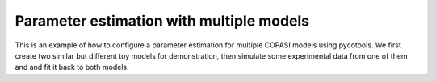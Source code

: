 Parameter estimation with multiple models
=========================================
This is an example of how to configure a parameter estimation for multiple COPASI models using pycotools. We first create two similar but different toy models for demonstration, then simulate some experimental data from one of them and and fit it back to both models.

.. highlight:: python

    import os, glob
    import pandas, numpy
    import matplotlib.pyplot as plt
    import seaborn
    from pycotools3 import model, tasks, viz
    
    # set seaborn context
    seaborn.set_context(context='talk')

    ## Choose a directory for our model and analysis
    working_directory = os.path.abspath('')

    model1_string = """
    model model1()

        R1:   => A ; k1*S;
        R2: A =>   ; k2*A;
        R3:   => B ; k3*A;
        R4: B =>   ; k4*B*C; //feedback term
        R5:   => C ; k5*B;
        R6: C =>   ; k6*C;

        S = 1;
        k1 = 0.1;
        k2 = 0.1;
        k3 = 0.1;
        k4 = 0.1;
        k5 = 0.1;
        k6 = 0.1;
    end
    """

    model2_string = """
    model model2()
        R1:   => A ; k1*S;
        R2: A =>   ; k2*A*C; //feedback term
        R3:   => B ; k3*A;
        R4: B =>   ; k4*B;
        R5:   => C ; k5*B;
        R6: C =>   ; k6*C;

        S = 1;
        k1 = 0.1;
        k2 = 0.1;
        k3 = 0.1;
        k4 = 0.1;
        k5 = 0.1;
        k6 = 0.1;
    end
    """
    # create paths to where we want the two models
    copasi_file1 = os.path.join(working_directory, 'model1.cps')
    copasi_file2 = os.path.join(working_directory, 'model2.cps')

    # Assemble into lists
    antimony_strings = [model1_string, model2_string]
    copasi_files = [copasi_file1, copasi_file2]

    # create models
    model_list = []
    for i in range(len(copasi_files)):
        model_list.append(model.loada(antimony_strings[i], copasi_files[i])

    ## simulate some data, returns a pandas.DataFrame
    data = model_list[0].simulate(0, 20, 1)

    ## write data to file
    experiment_filename = os.path.join(working_directory, 'data_from_model1.txt')
    data.to_csv(experiment_filename)

    # Create the context, passing the model list rather than the Model object
    with tasks.ParameterEstimation.Context(model_list, experiment_filename, context='s', parameters='g') as context:
        context.set('separator', ',')
        context.set('run_mode', True)
        context.set('randomize_start_values', True)
        context.set('method', 'genetic_algorithm')
        context.set('population_size', 25)
        context.set('lower_bound', 1e-1)
        context.set('upper_bound', 1e1)

        config = context.get_config()
    
    # Do the parameter estimation
    pe = tasks.ParameterEstimation(config)

    # Parse the resulting data
    data = viz.Parse(pe).data
    print(data)

